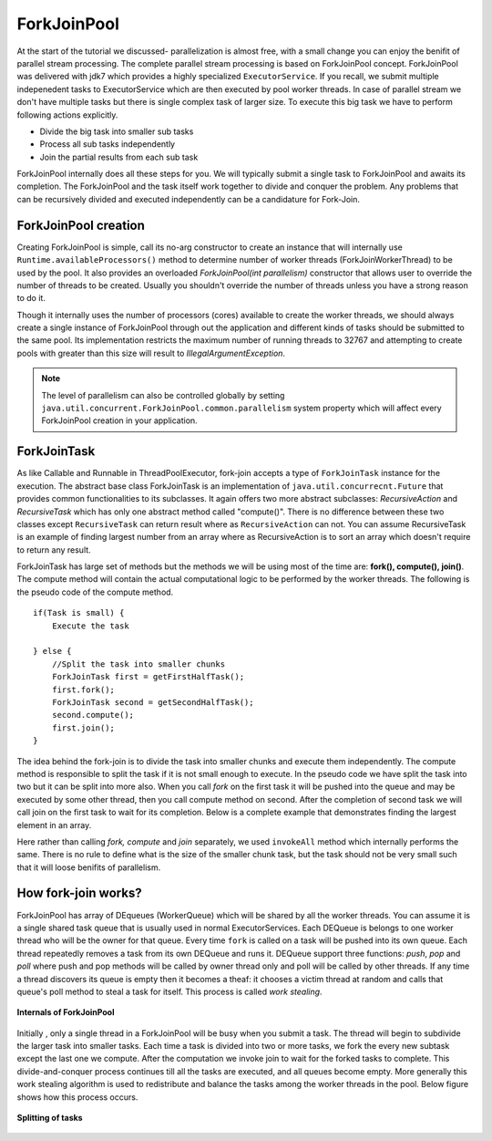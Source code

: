 ForkJoinPool
============
At the start of the tutorial we discussed- parallelization is almost free, with a small change you can enjoy the benifit of parallel stream processing. The complete parallel stream processing is based on ForkJoinPool concept. ForkJoinPool was delivered with jdk7 which provides a highly specialized ``ExecutorService``. If you recall, we submit multiple indepenedent tasks to ExecutorService which are then executed by pool worker threads. In case of parallel stream we don't have multiple tasks but there is single complex task of larger size. To execute this big task we have to perform following actions explicitly.

- Divide the big task into smaller sub tasks
- Process all sub tasks independently
- Join the partial results from each sub task

ForkJoinPool internally does all these steps for you. We will typically submit a single task to ForkJoinPool and awaits its completion. The ForkJoinPool and the task itself work together to divide and conquer the problem. Any problems that can be recursively divided and executed independently can be a candidature for Fork-Join.


ForkJoinPool creation
---------------------
Creating ForkJoinPool is simple, call its no-arg constructor to create an instance that will internally use ``Runtime.availableProcessors()`` method to determine number of worker threads (ForkJoinWorkerThread) to be used by the pool. It also provides an overloaded `ForkJoinPool(int parallelism)` constructor that allows user to override the number of threads to be created. Usually you shouldn't override the number of threads unless you have a strong reason to do it.

Though it internally uses the number of processors (cores) available to create the worker threads, we should always create a single instance of ForkJoinPool through out the application and different kinds of tasks should be submitted to the same pool. Its implementation restricts the maximum number of running threads to 32767 and attempting to create pools with greater than this size will result to `IllegalArgumentException`. 


.. note:: The level of parallelism can also be controlled globally by setting ``java.util.concurrent.ForkJoinPool.common.parallelism`` system property which will affect every ForkJoinPool creation in your application.


ForkJoinTask
------------
As like Callable and Runnable in ThreadPoolExecutor, fork-join accepts a type of ``ForkJoinTask`` instance for the execution. The abstract base class ForkJoinTask is an implementation of ``java.util.concurrecnt.Future`` that provides common functionalities to its subclasses. It again offers two more abstract subclasses: `RecursiveAction` and `RecursiveTask` which has only one abstract method called "compute()". There is no difference between these two classes except ``RecursiveTask`` can return result where as ``RecursiveAction`` can not. You can assume RecursiveTask is an example of finding largest number from an array where as RecursiveAction is to sort an array which doesn't require to return any result.

ForkJoinTask has large set of methods but the methods we will be using most of the time are: **fork(), compute(), join()**. The compute method will contain the actual computational logic to be performed by the worker threads. The following is the pseudo code of the compute method.

::

  if(Task is small) {
      Execute the task
	  
  } else {
      //Split the task into smaller chunks
      ForkJoinTask first = getFirstHalfTask();
      first.fork();
      ForkJoinTask second = getSecondHalfTask();
      second.compute();
      first.join();
  }

The idea behind the fork-join is to divide the task into smaller chunks and execute them independently. The compute method is responsible to split the task if it is not small enough to execute. In the pseudo code we have split the task into two but it can be split into more also. When you call `fork` on the first task it will be pushed into the queue and may be executed by some other thread, then you call compute method on second. After the completion of second task we will call join on the first task to wait for its completion. Below is a complete example that demonstrates finding the largest element in an array.

.. code-block:: java
  :linenos:

  public class ForkJoinPoolTest {

     public static void main(String[] args) {
        int[] array = yourMethodToGetData();

        ForkJoinPool pool = new ForkJoinPool();
        Integer max = pool.invoke(new FindMaxTask(array, 0, array.length));
        System.out.println(max);
     }

     static class FindMaxTask extends RecursiveTask<Integer> {

        private int[] array;
        private int start, end;

        public FindMaxTask(int[] array, int start, int end) {
            this.array = array;
            this.start = start;
            this.end = end;
        }

        @Override
        protected Integer compute() {
            if (end - start <= 3000) {
                int max = -99;
                for (int i = start; i < end; i++) {
                   max = Integer.max(max, array[i]);
                }
                return max;
				
            } else {
                int mid = (end - start) / 2 + start;
                FindMaxTask left = new FindMaxTask(array, start, mid);
                FindMaxTask right = new FindMaxTask(array, mid + 1, end);

                ForkJoinTask.invokeAll(right, left);
                int leftRes = left.getRawResult();
                int rightRes = right.getRawResult();

                return Integer.max(leftRes, rightRes);
            }
        } //end of compute

     }
  }

Here rather than calling `fork, compute` and `join` separately, we used ``invokeAll`` method which internally performs the same. There is no rule to define what is the size of the smaller chunk task, but the task should not be very small such that it will loose benifits of parallelism.


How fork-join works?
--------------------
ForkJoinPool has array of DEqueues (WorkerQueue) which will be shared by all the worker threads. You can assume it is a single shared task queue that is usually used in normal ExecutorServices. Each DEQueue is belongs to one worker thread who will be the owner for that queue. Every time ``fork`` is called on a task will be pushed into its own queue. Each thread repeatedly removes a task from its own DEQueue and runs it. DEQueue support three functions: `push`, `pop` and `poll` where push and pop methods will be called by owner thread only and poll will be called by other threads. If any time a thread discovers its queue is empty then it becomes a theaf: it chooses a victim thread at random and calls that queue's poll method to steal a task for itself. This process is called `work stealing`.

.. figure:: _static/forkjoin_1.png
   :align: center
   :width: 600px
   :height: 250px
   
   **Internals of ForkJoinPool**

Initially , only a single thread in a ForkJoinPool will be busy when you submit a task. The thread will begin to subdivide the larger task into smaller tasks. Each time a task is divided into two or more tasks, we fork the every new subtask except the last one we compute. After the computation we invoke join to wait for the forked tasks to complete. This divide-and-conquer process continues till all the tasks are executed, and all queues become empty. More generally this work stealing algorithm is used to redistribute and balance the tasks among the worker threads in the pool. Below figure shows how this process occurs.

.. figure:: _static/forkjoin_2.png
   :align: center
   :width: 650px
   :height: 300px
   
   **Splitting of tasks**
